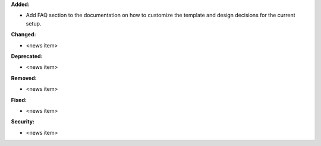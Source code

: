 **Added:**

* Add FAQ section to the documentation on how to customize the template and design decisions for the current setup.

**Changed:**

* <news item>

**Deprecated:**

* <news item>

**Removed:**

* <news item>

**Fixed:**

* <news item>

**Security:**

* <news item>
